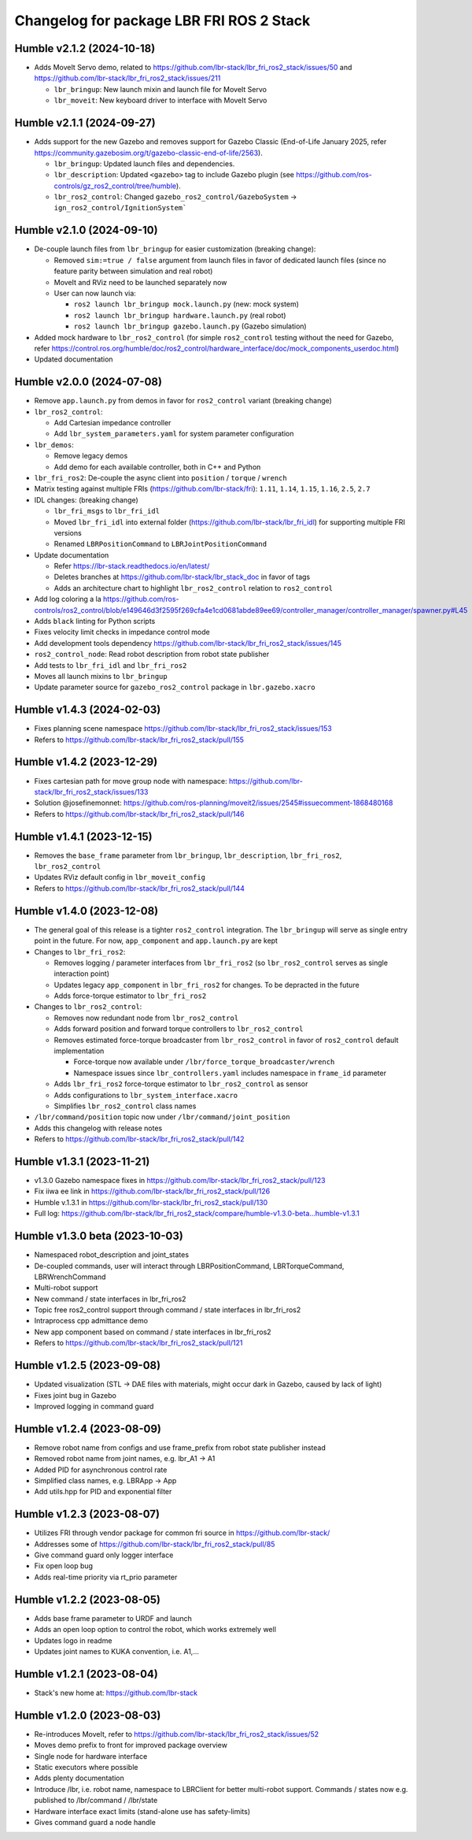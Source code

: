 ^^^^^^^^^^^^^^^^^^^^^^^^^^^^^^^^^^^^^^^^^
Changelog for package LBR FRI ROS 2 Stack
^^^^^^^^^^^^^^^^^^^^^^^^^^^^^^^^^^^^^^^^^
Humble v2.1.2 (2024-10-18)
--------------------------
* Adds MoveIt Servo demo, related to https://github.com/lbr-stack/lbr_fri_ros2_stack/issues/50 and https://github.com/lbr-stack/lbr_fri_ros2_stack/issues/211

  * ``lbr_bringup``: New launch mixin and launch file for MoveIt Servo
  * ``lbr_moveit``: New keyboard driver to interface with MoveIt Servo

Humble v2.1.1 (2024-09-27)
--------------------------
* Adds support for the new Gazebo and removes support for Gazebo Classic (End-of-Life January 2025, refer https://community.gazebosim.org/t/gazebo-classic-end-of-life/2563).

  * ``lbr_bringup``: Updated launch files and dependencies.
  * ``lbr_description``: Updated ``<gazebo>`` tag to include Gazebo plugin (see https://github.com/ros-controls/gz_ros2_control/tree/humble). 
  * ``lbr_ros2_control``: Changed ``gazebo_ros2_control/GazeboSystem`` -> ``ign_ros2_control/IgnitionSystem```

Humble v2.1.0 (2024-09-10)
--------------------------
* De-couple launch files from ``lbr_bringup`` for easier customization (breaking change):

  * Removed ``sim:=true / false`` argument from launch files in favor of dedicated launch files (since no feature parity between simulation and real robot)
  * MoveIt and RViz need to be launched separately now
  * User can now launch via:

    * ``ros2 launch lbr_bringup mock.launch.py`` (new: mock system)
    * ``ros2 launch lbr_bringup hardware.launch.py`` (real robot)
    * ``ros2 launch lbr_bringup gazebo.launch.py`` (Gazebo simulation)
* Added mock hardware to ``lbr_ros2_control`` (for simple ``ros2_control`` testing without the need for Gazebo, refer https://control.ros.org/humble/doc/ros2_control/hardware_interface/doc/mock_components_userdoc.html)
* Updated documentation

Humble v2.0.0 (2024-07-08)
--------------------------
* Remove ``app.launch.py`` from demos in favor for ``ros2_control`` variant (breaking change)
* ``lbr_ros2_control``:

  * Add Cartesian impedance controller
  * Add ``lbr_system_parameters.yaml`` for system parameter configuration
* ``lbr_demos``:

  * Remove legacy demos
  * Add demo for each available controller, both in C++ and Python
* ``lbr_fri_ros2``: De-couple the async client into ``position`` / ``torque`` / ``wrench``
* Matrix testing against multiple FRIs (https://github.com/lbr-stack/fri): ``1.11``, ``1.14``, ``1.15``, ``1.16``, ``2.5``, ``2.7``
* IDL changes: (breaking change)

  * ``lbr_fri_msgs`` to ``lbr_fri_idl``
  * Moved ``lbr_fri_idl`` into external folder (https://github.com/lbr-stack/lbr_fri_idl) for supporting multiple FRI versions
  * Renamed ``LBRPositionCommand`` to ``LBRJointPositionCommand``
* Update documentation

  * Refer https://lbr-stack.readthedocs.io/en/latest/
  * Deletes branches at https://github.com/lbr-stack/lbr_stack_doc in favor of tags
  * Adds an architecture chart to highlight ``lbr_ros2_control`` relation to ``ros2_control``
* Add log coloring a la https://github.com/ros-controls/ros2_control/blob/e149646d3f2595f269cfa4e1cd0681abde89ee69/controller_manager/controller_manager/spawner.py#L45
* Adds ``black`` linting for Python scripts
* Fixes velocity limit checks in impedance control mode
* Add development tools dependency https://github.com/lbr-stack/lbr_fri_ros2_stack/issues/145
* ``ros2_control_node``: Read robot description from robot state publisher
* Add tests to ``lbr_fri_idl`` and ``lbr_fri_ros2``
* Moves all launch mixins to ``lbr_bringup``
* Update parameter source for ``gazebo_ros2_control`` package in ``lbr.gazebo.xacro``

Humble v1.4.3 (2024-02-03)
--------------------------
* Fixes planning scene namespace https://github.com/lbr-stack/lbr_fri_ros2_stack/issues/153
* Refers to https://github.com/lbr-stack/lbr_fri_ros2_stack/pull/155

Humble v1.4.2 (2023-12-29)
--------------------------
* Fixes cartesian path for move group node with namespace: https://github.com/lbr-stack/lbr_fri_ros2_stack/issues/133
* Solution @josefinemonnet: https://github.com/ros-planning/moveit2/issues/2545#issuecomment-1868480168
* Refers to https://github.com/lbr-stack/lbr_fri_ros2_stack/pull/146

Humble v1.4.1 (2023-12-15)
--------------------------
* Removes the ``base_frame`` parameter from ``lbr_bringup``, ``lbr_description``, ``lbr_fri_ros2``, ``lbr_ros2_control``
* Updates RViz default config in ``lbr_moveit_config``
* Refers to https://github.com/lbr-stack/lbr_fri_ros2_stack/pull/144

Humble v1.4.0 (2023-12-08)
--------------------------
* The general goal of this release is a tighter ``ros2_control`` integration. The ``lbr_bringup``
  will serve as single entry point in the future. For now, ``app_component`` and ``app.launch.py`` are kept
* Changes to ``lbr_fri_ros2``:

  * Removes logging / parameter interfaces from ``lbr_fri_ros2`` (so ``lbr_ros2_control`` serves as single interaction point)
  * Updates legacy ``app_component`` in ``lbr_fri_ros2`` for changes. To be depracted in the future
  * Adds force-torque estimator to ``lbr_fri_ros2``
* Changes to ``lbr_ros2_control``:

  * Removes now redundant node from ``lbr_ros2_control``
  * Adds forward position and forward torque controllers to ``lbr_ros2_control``
  * Removes estimated force-torque broadcaster from ``lbr_ros2_control`` in favor of ``ros2_control`` default implementation
    
    * Force-torque now available under ``/lbr/force_torque_broadcaster/wrench`` 
    * Namespace issues since ``lbr_controllers.yaml`` includes namespace in ``frame_id`` parameter
  * Adds ``lbr_fri_ros2`` force-torque estimator to ``lbr_ros2_control`` as sensor
  * Adds configurations to ``lbr_system_interface.xacro``
  * Simplifies ``lbr_ros2_control`` class names
* ``/lbr/command/position`` topic now under ``/lbr/command/joint_position``
* Adds this changelog with release notes
* Refers to https://github.com/lbr-stack/lbr_fri_ros2_stack/pull/142

Humble v1.3.1 (2023-11-21)
--------------------------
* v1.3.0 Gazebo namespace fixes in https://github.com/lbr-stack/lbr_fri_ros2_stack/pull/123
* Fix iiwa ee link in https://github.com/lbr-stack/lbr_fri_ros2_stack/pull/126
* Humble v.1.3.1 in https://github.com/lbr-stack/lbr_fri_ros2_stack/pull/130
* Full log: https://github.com/lbr-stack/lbr_fri_ros2_stack/compare/humble-v1.3.0-beta...humble-v1.3.1

Humble v1.3.0 beta (2023-10-03)
-------------------------------
* Namespaced robot_description and joint_states
* De-coupled commands, user will interact through LBRPositionCommand, LBRTorqueCommand, LBRWrenchCommand
* Multi-robot support
* New command / state interfaces in lbr_fri_ros2
* Topic free ros2_control support through command / state interfaces in lbr_fri_ros2
* Intraprocess cpp admittance demo
* New app component based on command / state interfaces in lbr_fri_ros2
* Refers to https://github.com/lbr-stack/lbr_fri_ros2_stack/pull/121

Humble v1.2.5 (2023-09-08)
--------------------------
* Updated visualization (STL -> DAE files with materials, might occur dark in Gazebo, caused by lack of light)
* Fixes joint bug in Gazebo
* Improved logging in command guard

Humble v1.2.4 (2023-08-09)
--------------------------
* Remove robot name from configs and use frame_prefix from robot state publisher instead
* Removed robot name from joint names, e.g. lbr_A1 -> A1
* Added PID for asynchronous control rate
* Simplified class names, e.g. LBRApp -> App
* Add utils.hpp for PID and exponential filter

Humble v1.2.3 (2023-08-07)
--------------------------
* Utilizes FRI through vendor package for common fri source in https://github.com/lbr-stack/
* Addresses some of https://github.com/lbr-stack/lbr_fri_ros2_stack/pull/85
* Give command guard only logger interface
* Fix open loop bug
* Adds real-time priority via rt_prio parameter

Humble v1.2.2 (2023-08-05)
--------------------------
* Adds base frame parameter to URDF and launch
* Adds an open loop option to control the robot, which works extremely well
* Updates logo in readme
* Updates joint names to KUKA convention, i.e. A1,...

Humble v1.2.1 (2023-08-04)
--------------------------
* Stack's new home at: https://github.com/lbr-stack

Humble v1.2.0 (2023-08-03)
--------------------------
* Re-introduces MoveIt, refer to https://github.com/lbr-stack/lbr_fri_ros2_stack/issues/52
* Moves demo prefix to front for improved package overview
* Single node for hardware interface
* Static executors where possible
* Adds plenty documentation
* Introduce /lbr, i.e. robot name, namespace to LBRClient for better multi-robot support. Commands / states now e.g. published to /lbr/command / /lbr/state
* Hardware interface exact limits (stand-alone use has safety-limits)
* Gives command guard a node handle
